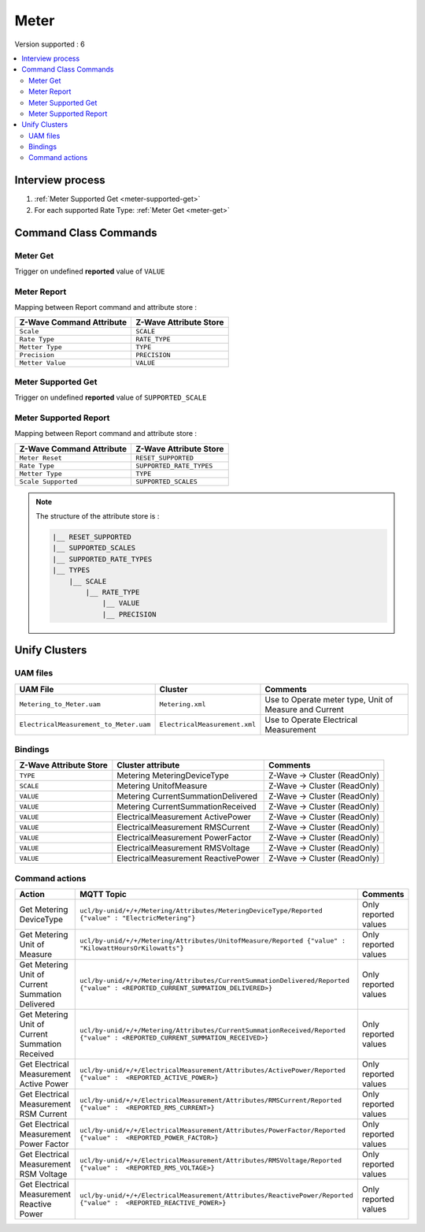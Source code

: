 Meter
============

Version supported : 6

.. contents::
   :depth: 2
   :local:
   :backlinks: none


Interview process
*****************

#. :ref:`Meter Supported Get <meter-supported-get>`
#. For each supported Rate Type: :ref:`Meter Get <meter-get>`

Command Class Commands
**********************

.. _meter-get:

Meter Get
-------------------------

Trigger on undefined **reported** value of ``VALUE``


Meter Report
-----------------------

Mapping between Report command and attribute store :

.. list-table:: 
  :header-rows: 1

  * - Z-Wave Command Attribute 
    - Z-Wave Attribute Store
  * - ``Scale``
    - ``SCALE``
  * - ``Rate Type``
    - ``RATE_TYPE``
  * - ``Metter Type``
    - ``TYPE``
  * - ``Precision``
    - ``PRECISION``
  * - ``Metter Value``
    - ``VALUE``

.. _meter-supported-get:

Meter Supported Get
-----------------------------------------------------

Trigger on undefined **reported** value of ``SUPPORTED_SCALE``


Meter Supported Report
-----------------------

Mapping between Report command and attribute store :

.. list-table:: 
  :header-rows: 1

  * - Z-Wave Command Attribute 
    - Z-Wave Attribute Store
  * - ``Meter Reset``
    - ``RESET_SUPPORTED``
  * - ``Rate Type``
    - ``SUPPORTED_RATE_TYPES``
  * - ``Metter Type``
    - ``TYPE``
  * - ``Scale Supported``
    - ``SUPPORTED_SCALES``

.. note:: 
    The structure of the attribute store is : 

    .. code:: text
        
        |__ RESET_SUPPORTED
        |__ SUPPORTED_SCALES
        |__ SUPPORTED_RATE_TYPES
        |__ TYPES
            |__ SCALE
                |__ RATE_TYPE
                    |__ VALUE
                    |__ PRECISION



Unify Clusters
**************

UAM files
---------

.. list-table:: 
  :header-rows: 1

  * - UAM File
    - Cluster
    - Comments
  * - ``Metering_to_Meter.uam``
    - ``Metering.xml``
    - Use to Operate meter type, Unit of Measure and Current
  * - ``ElectricalMeasurement_to_Meter.uam``
    - ``ElectricalMeasurement.xml``
    - Use to Operate Electrical Measurement
 
Bindings
--------

.. list-table:: 
  :header-rows: 1

  * - Z-Wave Attribute Store
    - Cluster attribute
    - Comments
  * - ``TYPE``
    - Metering MeteringDeviceType
    - Z-Wave -> Cluster (ReadOnly)
  * - ``SCALE``
    - Metering UnitofMeasure
    - Z-Wave -> Cluster (ReadOnly)
  * - ``VALUE``
    - Metering CurrentSummationDelivered
    - Z-Wave -> Cluster (ReadOnly)
  * - ``VALUE``
    - Metering CurrentSummationReceived
    - Z-Wave -> Cluster (ReadOnly)
  * - ``VALUE``
    - ElectricalMeasurement ActivePower
    - Z-Wave -> Cluster (ReadOnly)
  * - ``VALUE``
    - ElectricalMeasurement RMSCurrent
    - Z-Wave -> Cluster (ReadOnly)
  * - ``VALUE``
    - ElectricalMeasurement PowerFactor
    - Z-Wave -> Cluster (ReadOnly)
  * - ``VALUE``
    - ElectricalMeasurement RMSVoltage
    - Z-Wave -> Cluster (ReadOnly)
  * - ``VALUE``
    - ElectricalMeasurement ReactivePower
    - Z-Wave -> Cluster (ReadOnly)

Command actions
---------------

.. list-table:: 
  :widths: 20 50 30
  :header-rows: 1

  * - Action
    - MQTT Topic
    - Comments
  * - Get Metering DeviceType
    - ``ucl/by-unid/+/+/Metering/Attributes/MeteringDeviceType/Reported {"value" : "ElectricMetering"}``
    - Only reported values
  * - Get Metering Unit of Measure
    - ``ucl/by-unid/+/+/Metering/Attributes/UnitofMeasure/Reported {"value" : "KilowattHoursOrKilowatts"}``
    - Only reported values
  * - Get Metering Unit of Current Summation Delivered
    - ``ucl/by-unid/+/+/Metering/Attributes/CurrentSummationDelivered/Reported {"value" : <REPORTED_CURRENT_SUMMATION_DELIVERED>}``
    - Only reported values
  * - Get Metering Unit of Current Summation Received
    - ``ucl/by-unid/+/+/Metering/Attributes/CurrentSummationReceived/Reported {"value" : <REPORTED_CURRENT_SUMMATION_RECEIVED>}``
    - Only reported values
  * - Get Electrical Measurement Active Power
    - ``ucl/by-unid/+/+/ElectricalMeasurement/Attributes/ActivePower/Reported {"value" :  <REPORTED_ACTIVE_POWER>}``
    - Only reported values
  * - Get Electrical Measurement RSM Current
    - ``ucl/by-unid/+/+/ElectricalMeasurement/Attributes/RMSCurrent/Reported {"value" :  <REPORTED_RMS_CURRENT>}``
    - Only reported values
  * - Get Electrical Measurement Power Factor
    - ``ucl/by-unid/+/+/ElectricalMeasurement/Attributes/PowerFactor/Reported {"value" :  <REPORTED_POWER_FACTOR>}``
    - Only reported values
  * - Get Electrical Measurement RSM Voltage
    - ``ucl/by-unid/+/+/ElectricalMeasurement/Attributes/RMSVoltage/Reported {"value" :  <REPORTED_RMS_VOLTAGE>}``
    - Only reported values
  * - Get Electrical Measurement Reactive Power
    - ``ucl/by-unid/+/+/ElectricalMeasurement/Attributes/ReactivePower/Reported {"value" :  <REPORTED_REACTIVE_POWER>}``
    - Only reported values
